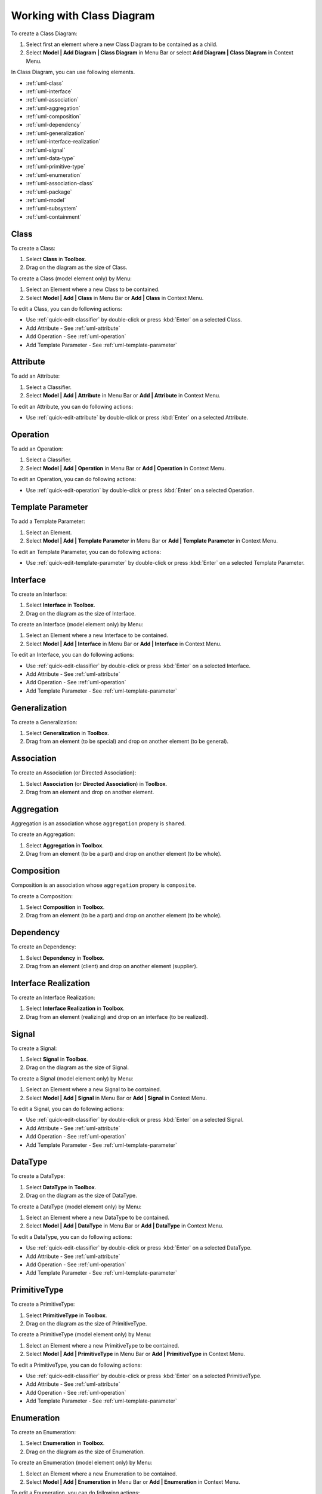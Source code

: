 .. _uml-class-diagram:

==========================
Working with Class Diagram
==========================

To create a Class Diagram:

1. Select first an element where a new Class Diagram to be contained as a child.
2. Select **Model | Add Diagram | Class Diagram** in Menu Bar or select **Add Diagram | Class Diagram** in Context Menu.

In Class Diagram, you can use following elements.

* :ref:`uml-class`
* :ref:`uml-interface`
* :ref:`uml-association`
* :ref:`uml-aggregation`
* :ref:`uml-composition`
* :ref:`uml-dependency`
* :ref:`uml-generalization`
* :ref:`uml-interface-realization`
* :ref:`uml-signal`
* :ref:`uml-data-type`
* :ref:`uml-primitive-type`
* :ref:`uml-enumeration`
* :ref:`uml-association-class`
* :ref:`uml-package`
* :ref:`uml-model`
* :ref:`uml-subsystem`
* :ref:`uml-containment`

.. seealso::
    `UML Class Diagram <http://www.uml-diagrams.org/class-diagrams-overview.html>`_
        For more information about UML Class Diagram.


.. _uml-class:

Class
=====

To create a Class:

1. Select **Class** in **Toolbox**.
2. Drag on the diagram as the size of Class.

To create a Class (model element only) by Menu:

1. Select an Element where a new Class to be contained.
2. Select **Model | Add | Class** in Menu Bar or **Add | Class** in Context Menu.

To edit a Class, you can do following actions:

* Use :ref:`quick-edit-classifier` by double-click or press :kbd:`Enter` on a selected Class.
* Add Attribute - See :ref:`uml-attribute`
* Add Operation - See :ref:`uml-operation`
* Add Template Parameter - See :ref:`uml-template-parameter`


.. _uml-attribute:

Attribute
=========

To add an Attribute:

1. Select a Classifier.
2. Select **Model | Add | Attribute** in Menu Bar or **Add | Attribute** in Context Menu.

To edit an Attribute, you can do following actions:

* Use :ref:`quick-edit-attribute` by double-click or press :kbd:`Enter` on a selected Attribute.


.. _uml-operation:

Operation
=========

To add an Operation:

1. Select a Classifier.
2. Select **Model | Add | Operation** in Menu Bar or **Add | Operation** in Context Menu.

To edit an Operation, you can do following actions:

* Use :ref:`quick-edit-operation` by double-click or press :kbd:`Enter` on a selected Operation.


.. _uml-template-parameter:

Template Parameter
==================

To add a Template Parameter:

1. Select an Element.
2. Select **Model | Add | Template Parameter** in Menu Bar or **Add | Template Parameter** in Context Menu.

To edit an Template Parameter, you can do following actions:

* Use :ref:`quick-edit-template-parameter` by double-click or press :kbd:`Enter` on a selected Template Parameter.


.. _uml-interface:

Interface
=========

To create an Interface:

1. Select **Interface** in **Toolbox**.
2. Drag on the diagram as the size of Interface.

To create an Interface (model element only) by Menu:

1. Select an Element where a new Interface to be contained.
2. Select **Model | Add | Interface** in Menu Bar or **Add | Interface** in Context Menu.

To edit an Interface, you can do following actions:

* Use :ref:`quick-edit-classifier` by double-click or press :kbd:`Enter` on a selected Interface.
* Add Attribute - See :ref:`uml-attribute`
* Add Operation - See :ref:`uml-operation`
* Add Template Parameter - See :ref:`uml-template-parameter`


.. _uml-generalization:

Generalization
==============

To create a Generalization:

1. Select **Generalization** in **Toolbox**.
2. Drag from an element (to be special) and drop on another element (to be general).


.. _uml-association:

Association
===========

To create an Association (or Directed Association):

1. Select **Association** (or **Directed Association**) in **Toolbox**.
2. Drag from an element and drop on another element.


.. _uml-aggregation:

Aggregation
===========

Aggregation is an association whose ``aggregation`` propery is ``shared``.

To create an Aggregation:

1. Select **Aggregation** in **Toolbox**.
2. Drag from an element (to be a part) and drop on another element (to be whole).


.. _uml-composition:

Composition
===========

Composition is an association whose ``aggregation`` propery is ``composite``.

To create a Composition:

1. Select **Composition** in **Toolbox**.
2. Drag from an element (to be a part) and drop on another element (to be whole).


.. _uml-dependency:

Dependency
==========

To create an Dependency:

1. Select **Dependency** in **Toolbox**.
2. Drag from an element (client) and drop on another element (supplier).


.. _uml-interface-realization:

Interface Realization
=====================

To create an Interface Realization:

1. Select **Interface Realization** in **Toolbox**.
2. Drag from an element (realizing) and drop on an interface (to be realized).


.. _uml-signal:

Signal
======

To create a Signal:

1. Select **Signal** in **Toolbox**.
2. Drag on the diagram as the size of Signal.

To create a Signal (model element only) by Menu:

1. Select an Element where a new Signal to be contained.
2. Select **Model | Add | Signal** in Menu Bar or **Add | Signal** in Context Menu.

To edit a Signal, you can do following actions:

* Use :ref:`quick-edit-classifier` by double-click or press :kbd:`Enter` on a selected Signal.
* Add Attribute - See :ref:`uml-attribute`
* Add Operation - See :ref:`uml-operation`
* Add Template Parameter - See :ref:`uml-template-parameter`


.. _uml-data-type:

DataType
========

To create a DataType:

1. Select **DataType** in **Toolbox**.
2. Drag on the diagram as the size of DataType.

To create a DataType (model element only) by Menu:

1. Select an Element where a new DataType to be contained.
2. Select **Model | Add | DataType** in Menu Bar or **Add | DataType** in Context Menu.

To edit a DataType, you can do following actions:

* Use :ref:`quick-edit-classifier` by double-click or press :kbd:`Enter` on a selected DataType.
* Add Attribute - See :ref:`uml-attribute`
* Add Operation - See :ref:`uml-operation`
* Add Template Parameter - See :ref:`uml-template-parameter`


.. _uml-primitive-type:

PrimitiveType
=============

To create a PrimitiveType:

1. Select **PrimitiveType** in **Toolbox**.
2. Drag on the diagram as the size of PrimitiveType.

To create a PrimitiveType (model element only) by Menu:

1. Select an Element where a new PrimitiveType to be contained.
2. Select **Model | Add | PrimitiveType** in Menu Bar or **Add | PrimitiveType** in Context Menu.

To edit a PrimitiveType, you can do following actions:

* Use :ref:`quick-edit-classifier` by double-click or press :kbd:`Enter` on a selected PrimitiveType.
* Add Attribute - See :ref:`uml-attribute`
* Add Operation - See :ref:`uml-operation`
* Add Template Parameter - See :ref:`uml-template-parameter`


.. _uml-enumeration:

Enumeration
===========

To create an Enumeration:

1. Select **Enumeration** in **Toolbox**.
2. Drag on the diagram as the size of Enumeration.

To create an Enumeration (model element only) by Menu:

1. Select an Element where a new Enumeration to be contained.
2. Select **Model | Add | Enumeration** in Menu Bar or **Add | Enumeration** in Context Menu.

To edit a Enumeration, you can do following actions:

* Use :ref:`quick-edit-enumeration` by double-click or press :kbd:`Enter` on a selected Enumeration.
* Add EnumerationLiteral - See :ref:`uml-enumeration-literal`
* Add Attribute - See :ref:`uml-attribute`
* Add Operation - See :ref:`uml-operation`
* Add Template Parameter - See :ref:`uml-template-parameter`


.. _uml-enumeration-literal:

Enumeration Literal
===================

To add an Enumeration Literal:

1. Select a Classifier.
2. Select **Model | Add | Enumeration Literal** in Menu Bar or **Add | Enumeration Literal** in Context Menu.

To edit an Enumeration Literal, you can do following actions:

* Use :ref:`quick-edit-enumeration-literal` by double-click or press :kbd:`Enter` on a selected Enumeration Literal.


.. _uml-association-class:

AssociationClass
================

To create an Association Class by linking two Classifiers:

1. Select **Association Class** in **Toolbox**.
2. Drag from an element and drop on another element.
3. An Association and a Class connected to the association will be created.


To create an Association Class by linking Association and Class:

1. Select **Association Class** in **Toolbox**.
2. Drag from an Association (or Class) and drop on a Class (or Association).
3. The Class will be connected to the Association.

